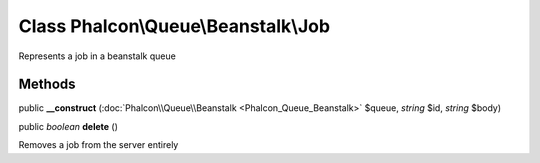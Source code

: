 Class **Phalcon\\Queue\\Beanstalk\\Job**
========================================

Represents a job in a beanstalk queue


Methods
---------

public  **__construct** (:doc:`Phalcon\\Queue\\Beanstalk <Phalcon_Queue_Beanstalk>` $queue, *string* $id, *string* $body)





public *boolean*  **delete** ()

Removes a job from the server entirely



